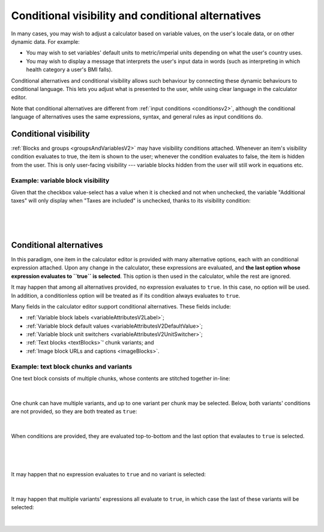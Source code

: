 .. _calculatorsV2ConditionalAlternatives:

Conditional visibility and conditional alternatives
===================================================

In many cases, you may wish to adjust a calculator based on variable values, on the user's locale data, or on other dynamic data.
For example:

* You may wish to set variables' default units to metric/imperial units depending on what the user's country uses.
* You may wish to display a message that interprets the user's input data in words (such as interpreting in which health category a user's BMI falls).

Conditional alternatives and conditional visibility allows such behaviour by connecting these dynamic behaviours to conditional language.
This lets you adjust what is presented to the user, while using clear language in the calculator editor.

Note that conditional alternatives are different from :ref:`input conditions <conditionsv2>`, although the conditional language of alternatives uses the same expressions, syntax, and general rules as input conditions do.

Conditional visibility
----------------------

:ref:`Blocks and groups <groupsAndVariablesV2>` may have visibility conditions attached.
Whenever an item's visibility condition evaluates to true, the item is shown to the user;
whenever the condition evaluates to false, the item is hidden from the user.
This is only user-facing visibility --- variable blocks hidden from the user will still work in equations etc.

Example: variable block visibility
~~~~~~~~~~~~~~~~~~~~~~~~~~~~~~~~~~

Given that the checkbox value-select has a value when it is checked and not when unchecked, the variable "Additional taxes" will only display when "Taxes are included" is unchecked, thanks to its visibility condition:

.. figure:: img/conditionalAlternatives/visibilityFalse.png
    :alt: A variable block whose visibility condition depends on whether another variable has a value.
    :width: 90%
    :align: center

؜

.. figure:: img/conditionalAlternatives/visibilityTrue.png
    :alt: A variable block whose visibility condition depends on whether another variable has a value.
    :width: 90%
    :align: center

؜


Conditional alternatives
------------------------

In this paradigm, one item in the calculator editor is provided with many alternative options, each with an conditional expression attached.
Upon any change in the calculator, these expressions are evaluated, and **the last option whose expression evaluates to ``true`` is selected**.
This option is then used in the calculator, while the rest are ignored.

It may happen that among all alternatives provided, no expression evaluates to ``true``.
In this case, no option will be used.
In addition, a conditionless option will be treated as if its condition always evaluates to ``true``.

Many fields in the calculator editor support conditional alternatives.
These fields include:

- :ref:`Variable block labels <variableAttributesV2Label>`;
- :ref:`Variable block default values <variableAttributesV2DefaultValue>`;
- :ref:`Variable block unit switchers <variableAttributesV2UnitSwitcher>`;
- :ref:`Text blocks <textBlocks>`' chunk variants; and
- :ref:`Image block URLs and captions <imageBlocks>`.

Example: text block chunks and variants
~~~~~~~~~~~~~~~~~~~~~~~~~~~~~~~~~~~~~~~

One text block consists of multiple chunks, whose contents are stitched together in-line:

.. figure:: img/conditionalAlternatives/chunksBasic.png
    :alt: A text block with two chunks.
    :width: 90%
    :align: center

؜

One chunk can have multiple variants, and up to one variant per chunk may be selected.
Below, both variants' conditions are not provided, so they are both treated as ``true``:

.. figure:: img/conditionalAlternatives/chunksVariantsNoConditions.png
    :alt: A text block with two chunks. The last chunk has two variants.
    :width: 90%
    :align: center

؜

When conditions are provided, they are evaluated top-to-bottom and the last option that evalautes to ``true`` is selected.

.. figure:: img/conditionalAlternatives/chunksXPositive.png
    :alt: A text block with two chunks. The last chunk's first variant is "active".
    :width: 90%
    :align: center

؜

.. figure:: img/conditionalAlternatives/chunksXNegative.png
    :alt: A text block with two chunks. The last chunk's second variant is "active".
    :width: 90%
    :align: center

؜

It may happen that no expression evaluates to ``true`` and no variant is selected:

.. figure:: img/conditionalAlternatives/chunksNone.png
    :alt: A text block with two chunks. No variant from the last chunk's variants is "active".
    :width: 90%
    :align: center

؜

It may happen that multiple variants' expressions all evaluate to ``true``, in which case the last of these variants will be selected:

.. figure:: img/conditionalAlternatives/chunksMultipleTrue.png
    :alt: A text block with two chunks. Only the last chunk is "active", despite multiple expressions evaluating to true.
    :width: 90%
    :align: center

؜